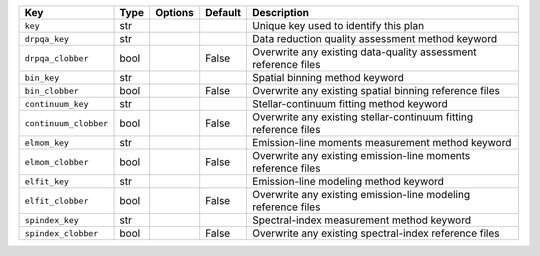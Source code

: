 
=====================  ====  =======  =======  ================================================================
Key                    Type  Options  Default  Description                                                     
=====================  ====  =======  =======  ================================================================
``key``                str   ..       ..       Unique key used to identify this plan                           
``drpqa_key``          str   ..       ..       Data reduction quality assessment method keyword                
``drpqa_clobber``      bool  ..       False    Overwrite any existing data-quality assessment reference files  
``bin_key``            str   ..       ..       Spatial binning method keyword                                  
``bin_clobber``        bool  ..       False    Overwrite any existing spatial binning reference files          
``continuum_key``      str   ..       ..       Stellar-continuum fitting method keyword                        
``continuum_clobber``  bool  ..       False    Overwrite any existing stellar-continuum fitting reference files
``elmom_key``          str   ..       ..       Emission-line moments measurement method keyword                
``elmom_clobber``      bool  ..       False    Overwrite any existing emission-line moments reference files    
``elfit_key``          str   ..       ..       Emission-line modeling method keyword                           
``elfit_clobber``      bool  ..       False    Overwrite any existing emission-line modeling reference files   
``spindex_key``        str   ..       ..       Spectral-index measurement method keyword                       
``spindex_clobber``    bool  ..       False    Overwrite any existing spectral-index reference files           
=====================  ====  =======  =======  ================================================================

